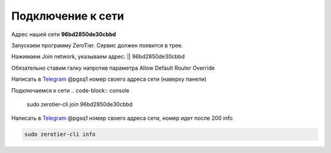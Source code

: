 Подключение к сети
=====
Адрес нашей сети **96bd2850de30cbbd**

.. _connection_windows:

Запускаем программу ZeroTier. Сервис должен появится в трее.

Нажимаем Join network, указываем адрес: || 96bd2850de30cbbd

Обязательно ставим галку напротив параметра Allow Default Router Override

Написать в `Telegram <https://t.me/pgsq1>`_ @pgsq1 номер своего адреса сети (наверху панели)

.. _connection_linux_bash:

Подключаемся к сети
.. code-block:: console

    sudo zerotier-cli join 96bd2850de30cbbd

Написать в `Telegram <https://t.me/pgsq1>`_ @pgsq1 номер своего адреса сети, номер идет после 200 info

.. code-block:: console

    sudo zerotier-cli info

